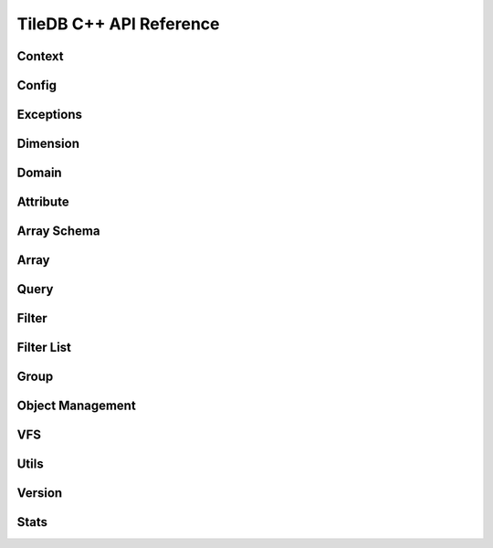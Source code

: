TileDB C++ API Reference
========================

.. highlight:: c++

Context
-------
.. doxygenclass:: tiledb::Context
    :project: TileDB-C++
    :members:

Config
------
.. doxygenclass:: tiledb::Config
    :project: TileDB-C++
    :members:

Exceptions
----------
.. doxygenstruct:: tiledb::TileDBError
    :project: TileDB-C++
.. doxygenstruct:: tiledb::TypeError
    :project: TileDB-C++
.. doxygenstruct:: tiledb::SchemaMismatch
    :project: TileDB-C++
.. doxygenstruct:: tiledb::AttributeError
    :project: TileDB-C++

Dimension
---------
.. doxygenclass:: tiledb::Dimension
    :project: TileDB-C++
    :members:
    
Domain
------
.. doxygenclass:: tiledb::Domain
    :project: TileDB-C++
    :members:
    
Attribute
---------
.. doxygenclass:: tiledb::Attribute
    :project: TileDB-C++
    :members:
  
Array Schema
------------
.. doxygenclass:: tiledb::ArraySchema
    :project: TileDB-C++
    :members:
    
Array
-----
.. doxygenclass:: tiledb::Array
    :project: TileDB-C++
    :members:
    
Query
-----
.. doxygenclass:: tiledb::Query
    :project: TileDB-C++
    :members:

Filter
------
.. doxygenclass:: tiledb::Filter
    :project: TileDB-C++
    :members:

Filter List
-----------
.. doxygenclass:: tiledb::FilterList
    :project: TileDB-C++
    :members:

Group
-----
.. doxygenfunction:: tiledb::create_group
    :project: TileDB-C++

Object Management
-----------------
.. doxygenclass:: tiledb::Object
    :project: TileDB-C++
    :members:
.. doxygenclass:: tiledb::ObjectIter
    :project: TileDB-C++
    :members:

VFS
---
.. doxygenclass:: tiledb::VFS
    :project: TileDB-C++
    :members:

Utils
-----
.. doxygenfile:: tiledb/sm/cpp_api/utils.h
    :project: TileDB-C++

Version
-------
.. doxygenfunction:: tiledb::version
    :project: TileDB-C++

Stats
-----
.. doxygenclass:: tiledb::Stats
    :project: TileDB-C++
    :members: